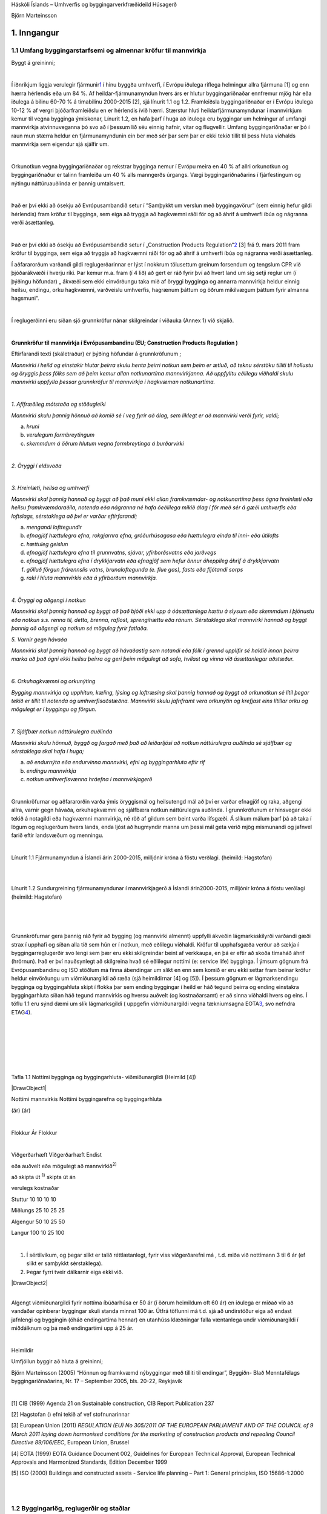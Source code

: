 .. container::

   Háskóli Íslands – Umhverfis og byggingarverkfræðideild Húsagerð

   Björn Marteinsson

1. Inngangur
============

1.1 Umfang byggingarstarfsemi og almennar kröfur til mannvirkja
---------------------------------------------------------------

Byggt á greininni;

| 

Í iðnríkjum liggja verulegir fjármunir\ `1 <#sdfootnote1sym>`__\  í hinu
byggða umhverfi, í Evrópu iðulega ríflega helmingur allra fjármuna [1]
og enn hærra hérlendis eða um 84 %. Af heildar-fjármunamyndun hvers árs
er hlutur byggingariðnaðar ennfremur mjög hár eða iðulega á bilinu 60-70
% á tímabilinu 2000-2015 [2], sjá línurit 1.1 og 1.2. Framleiðsla
byggingariðnaðar er í Evrópu iðulega 10-12 % af vergri þjóðarframleiðslu
en er hérlendis ívið hærri. Stærstur hluti heildarfjármunamyndunar í
mannvirkjum kemur til vegna bygginga ýmiskonar, Línurit 1.2, en hafa
þarf í huga að iðulega eru byggingar um helmingur af umfangi mannvirkja
atvinnuveganna þó svo að í þessum lið séu einnig hafnir, vitar og
flugvellir. Umfang byggingariðnaðar er þó í raun mun stærra heldur en
fjármunamyndunin ein ber með sér þar sem þar er ekki tekið tillit til
þess hluta viðhalds mannvirkja sem eigendur sjá sjálfir um.

| 

Orkunotkun vegna byggingariðnaðar og rekstrar bygginga nemur í Evrópu
meira en 40 % af allri orkunotkun og byggingariðnaður er talinn
framleiða um 40 % alls manngerðs úrgangs. Vægi byggingariðnaðarins í
fjárfestingum og nýtingu náttúruauðlinda er þannig umtalsvert.

| 

Það er því ekki að ósekju að Evrópusambandið setur í ”Samþykkt um
verslun með byggingavörur” (sem einnig hefur gildi hérlendis) fram
kröfur til bygginga, sem eiga að tryggja að hagkvæmni ráði för og að
áhrif á umhverfi íbúa og nágranna verði ásættanleg.

| 

Það er því ekki að ósekju að Evrópusambandið setur í „Construction
Products Regulation“\ `2 <#sdfootnote2sym>`__\  [3] frá 9. mars 2011
fram kröfur til bygginga, sem eiga að tryggja að hagkvæmni ráði för og
að áhrif á umhverfi íbúa og nágranna verði ásættanleg.

Í aðfararorðum varðandi gildi reglugerðarinnar er lýst í nokkrum
tölusettum greinum forsendum og tengslum CPR við þjóðarákvæði í hverju
ríki. Þar kemur m.a. fram (í 4 lið) að gert er ráð fyrir því að hvert
land um sig setji reglur um (í þýðingu höfundar) „ ákvæði sem ekki
einvörðungu taka mið af öryggi bygginga og annarra mannvirkja heldur
einnig heilsu, endingu, orku hagkvæmni, varðveislu umhverfis, hagrænum
þáttum og öðrum mikilvægum þáttum fyrir almanna hagsmuni“.

| 

Í reglugerðinni eru síðan sjö grunnkröfur nánar skilgreindar í viðauka
(Annex 1) við skjalið.

| 

**Grunnkröfur til mannvirkja í Evrópusambandinu (EU; Construction
Products Regulation )**

Eftirfarandi texti (skáletraður) er þýðing höfundar á grunnkröfunum ;

*Mannvirki í heild og einstakir hlutar þeirra skulu henta þeirri notkun
sem þeim er ætluð, að teknu sérstöku tilliti til hollustu og öryggis
þess fólks sem að þeim kemur allan notkunartíma mannvirkjanna. Að
uppfylltu eðlilegu viðhaldi skulu mannvirki uppfylla þessar grunnkröfur
til mannvirkja í hagkvæman notkunartíma.*

| 

*1. Aflfræðileg mótstaða og stöðugleiki*

*Mannvirki skulu þannig hönnuð að komið sé í veg fyrir að álag, sem
líklegt er að mannvirki verði fyrir, valdi;*

a. *hruni*

b. *verulegum formbreytingum*

c. *skemmdum á öðrum hlutum vegna formbreytinga á burðarvirki*

| 

*2. Öryggi í eldsvoða*

| 

*3. Hreinlæti, heilsa og umhverfi*

*Mannvirki skal þannig hannað og byggt að það muni ekki allan
framkvæmdar- og notkunartíma þess ógna hreinlæti eða heilsu
framkvæmdaraðila, notenda eða nágranna né hafa óeðlilega mikið álag í
för með sér á gæði umhverfis eða loftslags, sérstaklega að því er varðar
eftirfarandi;*

a. *mengandi lofttegundir*

b. *efnagjöf hættulegra efna, rokgjarnra efna, gróðurhúsagasa eða
   hættulegra einda til inni- eða útilofts*

c. *hættuleg geislun*

d. *efnagjöf hættulegra efna til grunnvatns, sjávar, yfirborðsvatns eða
   jarðvegs*

e. *efnagjöf hættulegra efna í drykkjarvatn eða efnagjöf sem hefur önnur
   óheppileg áhrif á drykkjarvatn*

f. *gölluð förgun frárennslis vatns, brunaloftegunda (e. flue gas),
   fasts eða fljótandi sorps*

g. *raki í hluta mannvirkis eða á yfirborðum mannvirkja.*

| 

*4. Öryggi og aðgengi í notkun*

*Mannvirki skal þannig hannað og byggt að það bjóði ekki upp á
óásættanlega hættu á slysum eða skemmdum í þjónustu eða notkun s.s.
renna til, detta, brenna, raflost, sprengihættu eða ránum. Sérstaklega
skal mannvirki hannað og byggt þannig að aðgengi og notkun sé möguleg
fyrir fatlaða.*

*5. Varnir gegn hávaða*

*Mannvirki skal þannig hannað og byggt að hávaðastig sem notandi eða
fólk í grennd upplifir sé haldið innan þeirra marka að það ógni ekki
heilsu þeirra og geri þeim mögulegt að sofa, hvílast og vinna við
ásættanlegar aðstæður.*

| 

*6. Orkuhagkvæmni og orkunýting*

*Bygging mannvirkja og upphitun, kæling, lýsing og loftræsing skal
þannig hannað og byggt að orkunotkun sé lítil þegar tekið er tillit til
notenda og umhverfisaðstæðna. Mannvirki skulu jafnframt vera orkunýtin
og krefjast eins lítillar orku og mögulegt er í byggingu og förgun.*

| 

*7. Sjálfbær notkun náttúrulegra auðlinda*

*Mannvirki skulu hönnuð, byggð og fargað með það að leiðarljósi að
notkun náttúrulegra auðlinda sé sjálfbær og sérstaklega skal hafa í
huga;*

a. *að endurnýta eða endurvinna mannvirki, efni og byggingarhluta eftir
   rif*

b. *endingu mannvirkja*

c. *notkun umhverfisvænna hráefna í mannvirkjagerð*

| 

Grunnkröfurnar og aðfararorðin varða ýmis öryggismál og heilsutengd mál
að því er varðar efnagjöf og raka, aðgengi allra, varnir gegn hávaða,
orkuhagkvæmni og sjálfbæra notkun náttúrulegra auðlinda. Í grunnkröfunum
er hinsvegar ekki tekið á notagildi eða hagkvæmni mannvirkja, né röð af
gildum sem beint varða lífsgæði. Á slíkum málum þarf þá að taka í lögum
og reglugerðum hvers lands, enda ljóst að hugmyndir manna um þessi mál
geta verið mjög mismunandi og jafnvel farið eftir landsvæðum og
menningu.

| 

.. image:: myndir/kafli01_html_15acc326eeb16cfc.png
   :name: Image1
   :width: 576px
   :height: 411px

Línurit 1.1 Fjármunamyndun á Íslandi árin 2000-2015, milljónir króna á
föstu verðlagi. (heimild: Hagstofan)

| 

| 

.. image:: myndir/kafli01_html_ad28f6d3ce780d18.png
   :name: Image2
   :width: 576px
   :height: 446px

Línurit 1.2 Sundurgreining fjármunamyndunar í mannvirkjagerð á Íslandi
árin2000-2015, milljónir króna á föstu verðlagi (heimild: Hagstofan)

| 

| 

| 

Grunnkröfurnar gera þannig ráð fyrir að bygging (og mannvirki almennt)
uppfylli ákveðin lágmarksskilyrði varðandi gæði strax í upphafi og síðan
alla tíð sem hún er í notkun, með eðlilegu viðhaldi. Kröfur til
upphafsgæða verður að sækja í byggingarreglugerðir svo lengi sem þær eru
ekki skilgreindar beint af verkkaupa, en þá er eftir að skoða tímaháð
áhrif (hrörnun). Það er því nauðsynlegt að skilgreina hvað sé eðlilegur
nottími (e: service life) bygginga. Í ýmsum gögnum frá Evrópusambandinu
og ISO stöðlum má finna ábendingar um slíkt en enn sem komið er eru ekki
settar fram beinar kröfur heldur einvörðungu um viðmiðunargildi að ræða
(sjá heimildirnar [4] og [5]). Í þessum gögnum er lágmarksendingu
bygginga og byggingahluta skipt í flokka þar sem ending byggingar í
heild er háð tegund þeirra og ending einstakra byggingarhluta síðan háð
tegund mannvirkis og hversu auðvelt (og kostnaðarsamt) er að sinna
viðhaldi hvers og eins. Í töflu 1.1 eru sýnd dæmi um slík lágmarksgildi
( uppgefin viðmiðunargildi vegna tækniumsagna
EOTA\ `3 <#sdfootnote3sym>`__\ , svo nefndra
ETAG\ `4 <#sdfootnote4sym>`__\ ).

| 

| 

| 

| 

| 

| 

Tafla 1.1 Nottími bygginga og byggingarhluta- viðmiðunargildi (Heimild
[4])

| |DrawObject1|

Nottími mannvirkis Nottími byggingarefna og byggingarhluta

(ár) (ár)

| 

Flokkur Ár Flokkur

| 

Viðgerðarhæft Viðgerðarhæft Endist

eða auðvelt eða mögulegt að mannvirkið\ :sup:`2)`

að skipta út \ :sup:`1)`\  skipta út án

verulegs kostnaðar

Stuttur 10 10 10 10

Miðlungs 25 10 25 25

Algengur 50 10 25 50

Langur 100 10 25 100

| 

#. Í sértilvikum, og þegar slíkt er talið réttlætanlegt, fyrir viss
   viðgerðarefni má , t.d. miða við nottímann 3 til 6 ár (ef slíkt er
   samþykkt sérstaklega).

#. Þegar fyrri tveir dálkarnir eiga ekki við.

| |DrawObject2|

| 

Algengt viðmiðunargildi fyrir nottíma íbúðarhúsa er 50 ár (í öðrum
heimildum oft 60 ár) en iðulega er miðað við að vandaðar opinberar
byggingar skuli standa minnst 100 ár. Útfrá töflunni má t.d. sjá að
undirstöður eiga að endast jafnlengi og byggingin (óháð endingartíma
hennar) en utanhúss klæðningar falla væntanlega undir viðmiðunargildi í
miðdálknum og þá með endingartími upp á 25 ár.

| 

Heimildir

Umfjöllun byggir að hluta á greininni;

Björn Marteinsson (2005) “Hönnun og framkvæmd nýbyggingar með tilliti
til endingar”, Byggiðn- Blað Menntafélags byggingariðnaðarins, Nr. 17 –
September 2005, bls. 20-22, Reykjavík

| 

[1] CIB (1999) Agenda 21 on Sustainable construction, CIB Report
Publication 237

[2] Hagstofan () efni tekið af vef stofnunarinnar

[3] European Union (2011) *REGULATION (EU) No 305/2011 OF THE EUROPEAN
PARLIAMENT AND OF THE COUNCIL of 9 March 2011 laying down harmonised
conditions for the marketing of construction products and repealing
Council Directive 89/106/EEC*, European Union, Brussel

[4] EOTA (1999) EOTA Guidance Document 002, Guidelines for European
Technical Approval, European Technical Approvals and Harmonized
Standards, Edition December 1999

[5] ISO (2000) Buildings and constructed assets - Service life planning
– Part 1: General principles, ISO 15686-1:2000

| 

| 

1.2 Byggingarlög, reglugerðir og staðlar
----------------------------------------

**Eftirfarandi lög og reglugerðir varða byggingarstarfsemi og hönnuði
sérstaklega (sjá**
`http://umhverfisraduneyti.is <http://umhverfisraduneyti.is/>`__\ **->
lagagögn -> reglugerðir (kafli V. Skipulags- og byggingarmál) eða**
heimasíðu Mannvirkjastofnunar;
\ `www.mannvirkjastofnun.is <http://www.mannvirkjastofnun.is/>`__\  :
Lög og reglugerðir]

| 

Lög nr. 160/2010 um mannvirki

[Tóku gildi 1. janúar 2011. Breytt með l. 126/2011 (tóku gildi 30. sept.
2011), l. 131/2011 (tóku gildi 1. jan. 2012) og l. 80/2012 (taka gildi
1. jan. 2013).]

| 

Byggingarreglugerð nr. 112/2012 (með áorðnum breytingum)

| 

Byggingarreglugerðin nr. 112/2012 (eða breytta útgáfan 1173/2012) er
skrifuð sem útfærsla á mannvirkjalögunum og er aðalatriði í hönnun (og
fyrir námsgreinina Húsagerð).

| 

| 

Byggingarreglugerðir (í Evrópu almennt) hafa verið byggðar á s.k.
kröfulýsingum, en skulu nú byggðar á s.k. efndalýsingum. Íslenska
byggingarreglugerðin er sambland af báðum þessum aðferðum.

| 

Kröfulýsingar (e: descriptive requirements)

Þetta eru meira eða minna skýr fyrirmæli um hvernig frágangi skuli
háttað, dæmi úr reglugerðinni:

*103.3 Ef sérbýlishús eru sambyggð skulu veggir á milli þeirra vera
EI90. Veggirnir skulu ná út að ystu vegg- og þakklæðningum.*

| 

Efndalýsingar (e:functional requirements)

Árangri sem skal náð er lýst, dæmi úr reglugerðinni:

| 

Markmið og algild hönnun.

6.1.1. gr.

Markmið.

Mannvirki skulu þannig hönnuð og byggð að þau henti vel til fyrirhugaðra
nota. Við ákvörðun á útliti þeirra, efnisvali, litavali og gerð skulu
gæði byggingarlistar höfð að leiðarljósi.

Tryggt skal fullt öryggi fólks og dýra innan bygginga og á lóðum þeirra.
Byggingarnar og lóðir þeirra skulu vera vandaðar og hagkvæmar m.t.t.
öryggis fólks, heilbrigðis, endingar, aðgengis og afnota allra.

Við gerð og hönnun bygginga ber að taka tillit til orkunotkunar, áhrifa
þeirra á umhverfið og gæta að hagkvæmni við rekstur, þrif og viðhald.

Ávallt skal leitast við að beita algildri hönnun þannig að byggingar og
lóðir þeirra séu aðgengilegar öllum án sérstakrar aðstoðar.

Við gerð og hönnun bygginga skulu valin efni og aðferðir er henta við
íslenskar aðstæður,

leitast við að lágmarka neikvæð umhverfisáhrif, velja vistvænar lausnir
þar sem það er mögulegt og miða hönnunina við allan líftíma þeirra.
Leitast skal við að lágmarka auðlindanotkun og hámarka notagildi,
hagkvæmni og þægindi notenda.

Við byggingar eða innan þeirra skal vera fullnægjandi aðstaða fyrir
reiðhjól, barnavagna, hjólastóla, sleða o.þ.h. og geymslu þeirra í
samræmi við eðli byggingarinnar.

Þess skal gætt að byggingar hafi eðlilega tengingu við lóð og annað
umhverfi. Við hönnun og byggingu þeirra skal huga að eðlilegum
innbrotavörnum.

| 

Það er fyrirsjáanlegt að einnig íslenska reglugerðin mun í vaxandi mæli
taka mið af efndalýsingum, en þetta mun þá einnig krefjast upplýsinga og
tilvísunartexta í ritum til að auðvelda hönnuðum og verkkaupum að gera
grein fyrir hönnun og lokagæðum.

| 

*Efnda- og gæðalýsingar*

Erfitt að lýsa gæðum (gæðalýsingar eru skammt á veg komnar í
byggingariðnaði hér sem erlendis) og því algengt að sjá texta sem byggir
á samanburði, dæmi “læsingar skulu vera af gerð ASSA, eða önnur vara af
sambærilegum gæðum” í opinberum verklýsingum er nú bannað að taka
viðmiðun af skráðum vörumerkjum, og þá vaknar spurningin; hvernig lýsir
maður gæðum t.d. læsingar?

| 

| 

| 

| 

*Staðlar*

Á Íslandi gilda íslenskir staðlar, og stjórnvöld hafa lýst yfir að EN
staðlar skuli gilda, en áður en þeir hafa gildi þarf að taka þá upp með
formlegum hætti (í höndum Staðlaráðs Íslands) – slíkir staðlar fá þá
alltaf forskeytið ÍST t.d.

ÍST EN ISO 6946:1996 Building components and building elements - Thermal
resistance and thermal transmittance - Calculation method

| 

Greinar;

Benedikt Jónsson (2003) “Vottun byggingarvöru – staðfesting á samræmi”,
grein í Tæknivísir - Blað Byggingartæknifræðinema, 27. árg. 2003

Hafsteinn Pálson (2004) “Samhæfðar kröfur til byggingavara – CE
merking”, grein í ... upp í vindinn- Blað Umhverfis og
byggingarverkfræðinema, 23. árg. 2004

Hafsteinn Pálson (2005) “Verkefni Byggingarstaðlaráðs- séríslensk
staðlavinna”, grein í Tæknivísir - Blað Byggingartæknifræðinema, 29.
árg. 2005

| 

| 

1.3 Húsagerð – þekkingarsvið
----------------------------

Í byggingarreglugerð (og Byggingavörusamþykkt) er sett fram sú krafa til
(íbúðar)húsnæðis að það sé allt í senn; vistarvera sem uppfyllir kröfur
eiganda til öryggis, hollustu og þæginda og er hagkvæmt í rekstri. Þetta
gerir að verkum að efndalýsing (eða kröfulýsing) verður margþætt og huga
þarf að mjög ólíkum þáttum.

Útlit, fyrirkomulag og tengsl við umhverfi

Burðarþol

Varmaeinangrun

Loftþéttleiki

Vatnsþéttleiki

Innbrotsvörn (öryggi)

Takmarka innsýn

Hljóðdeyfing

Brunaþol

Hollusta (gæði innilofts) (e: Healthy buildings)

Lagnakerfi; rafmagn, heitt og kalt vatn, hitun, kæling og frárennsli

Lýsing og birta

Kostnaður/hagkvæmni (LCC e: life cycle cost eða WLC e: whole life cost)

Ending

Rekstur og viðhald (e: facility management)

Umhverfisáhrif (LCA e: life cycle assessment)

Sjálfbærar byggingar (e: sustainable buildings), “Núll orku hús”

| 

.. container::
   :name: sdfootnote1

   `1 <#sdfootnote1anc>`__ Fjármunir eru allar afskrifanlegar eignir
   (því ekki meðtalið t.d sparifé, hlutabréf eða lífeyrissparnaður)

.. container::
   :name: sdfootnote2

   `2 <#sdfootnote2anc>`__\  Tekur við af eldri kröfum í „Construction
   Products Directive“ frá 1989 [3], en breyting í grunnkröfum ekki
   áberandi

.. container::
   :name: sdfootnote3

   `3 <#sdfootnote3anc>`__\  EOTA; European Organisation for Technical
   Approvals

.. container::
   :name: sdfootnote4

   `4 <#sdfootnote4anc>`__ ETAG; European Technical Approval Guidelines

.. container::

   1.8

.. |DrawObject1| image:: myndir/kafli01_html_1af5aa4c0085f1ea.png
   :name: DrawObject1
   :width: 600px
.. |DrawObject2| image:: myndir/kafli01_html_1af5aa4c0085f1ea.png
   :name: DrawObject2
   :width: 600px
